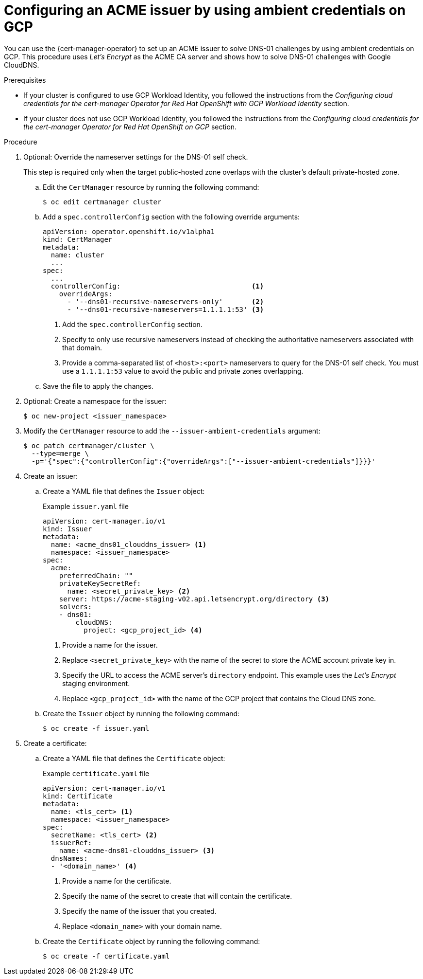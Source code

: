 // Module included in the following assemblies:
//
// * security/cert_manager_operator/cert-manager-operator-issuer-acme.adoc

:_mod-docs-content-type: PROCEDURE
[id="cert-manager-acme-dns01-ambient-gcp_{context}"]
= Configuring an ACME issuer by using ambient credentials on GCP

You can use the {cert-manager-operator} to set up an ACME issuer to solve DNS-01 challenges by using ambient credentials on GCP. This procedure uses _Let's Encrypt_ as the ACME CA server and shows how to solve DNS-01 challenges with Google CloudDNS.

.Prerequisites

* If your cluster is configured to use GCP Workload Identity, you followed the instructions from the _Configuring cloud credentials for the cert-manager Operator for Red Hat OpenShift with GCP Workload Identity_ section.
* If your cluster does not use GCP Workload Identity, you followed the instructions from the _Configuring cloud credentials for the cert-manager Operator for Red Hat OpenShift on GCP_ section.

.Procedure

. Optional: Override the nameserver settings for the DNS-01 self check.
+
This step is required only when the target public-hosted zone overlaps with the cluster's default private-hosted zone.

.. Edit the `CertManager` resource by running the following command:
+
[source,terminal]
----
$ oc edit certmanager cluster
----

.. Add a `spec.controllerConfig` section with the following override arguments:
+
[source,yaml]
----
apiVersion: operator.openshift.io/v1alpha1
kind: CertManager
metadata:
  name: cluster
  ...
spec:
  ...
  controllerConfig:                                <1>
    overrideArgs:
      - '--dns01-recursive-nameservers-only'       <2>
      - '--dns01-recursive-nameservers=1.1.1.1:53' <3>
----
<1> Add the `spec.controllerConfig` section.
<2> Specify to only use recursive nameservers instead of checking the authoritative nameservers associated with that domain.
<3> Provide a comma-separated list of `<host>:<port>` nameservers to query for the DNS-01 self check. You must use a `1.1.1.1:53` value to avoid the public and private zones overlapping.

.. Save the file to apply the changes.

. Optional: Create a namespace for the issuer:
+
[source,terminal]
----
$ oc new-project <issuer_namespace>
----

. Modify the `CertManager` resource to add the `--issuer-ambient-credentials` argument:
+
[source,terminal]
----
$ oc patch certmanager/cluster \
  --type=merge \
  -p='{"spec":{"controllerConfig":{"overrideArgs":["--issuer-ambient-credentials"]}}}'
----

. Create an issuer:

.. Create a YAML file that defines the `Issuer` object:
+
.Example `issuer.yaml` file
[source,yaml]
----
apiVersion: cert-manager.io/v1
kind: Issuer
metadata:
  name: <acme_dns01_clouddns_issuer> <1>
  namespace: <issuer_namespace>
spec:
  acme:
    preferredChain: ""
    privateKeySecretRef:
      name: <secret_private_key> <2>
    server: https://acme-staging-v02.api.letsencrypt.org/directory <3>
    solvers:
    - dns01:
        cloudDNS:
          project: <gcp_project_id> <4>
----
<1> Provide a name for the issuer.
<2> Replace `<secret_private_key>` with the name of the secret to store the ACME account private key in.
<3> Specify the URL to access the ACME server's `directory` endpoint. This example uses the _Let's Encrypt_ staging environment.
<4> Replace `<gcp_project_id>` with the name of the GCP project that contains the Cloud DNS zone.

.. Create the `Issuer` object by running the following command:
+
[source,terminal]
----
$ oc create -f issuer.yaml
----

. Create a certificate:

.. Create a YAML file that defines the `Certificate` object:
+
.Example `certificate.yaml` file
[source,yaml]
----
apiVersion: cert-manager.io/v1
kind: Certificate
metadata:
  name: <tls_cert> <1>
  namespace: <issuer_namespace>
spec:
  secretName: <tls_cert> <2>
  issuerRef:
    name: <acme-dns01-clouddns_issuer> <3>
  dnsNames:
  - '<domain_name>' <4>
----
<1> Provide a name for the certificate.
<2> Specify the name of the secret to create that will contain the certificate.
<3> Specify the name of the issuer that you created.
<4> Replace `<domain_name>` with your domain name.

.. Create the `Certificate` object by running the following command:
+
[source,terminal]
----
$ oc create -f certificate.yaml
----